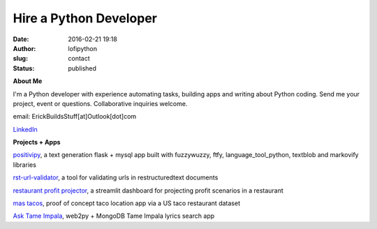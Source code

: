 Hire a Python Developer
#######################
:date: 2016-02-21 19:18
:author: lofipython
:slug: contact
:status: published

**About Me**

I'm a Python developer with experience automating tasks, building apps and writing about Python coding.
Send me your project, event or questions. Collaborative inquiries welcome.

email: ErickBuildsStuff[at]Outlook[dot]com


`LinkedIn <https://www.linkedin.com/in/erickrumbold>`__


**Projects + Apps**

`positivipy <https://positivethoughts.pythonanywhere.com/>`__, a text generation flask + mysql app built with fuzzywuzzy, ftfy, language_tool_python, textblob and markovify libraries

`rst-url-validator <https://github.com/erickbytes/rst-url-validator>`__, a tool for validating urls in restructuredtext documents

`restaurant profit projector <https://github.com/erickbytes/restaurant-profit-projector->`__, a streamlit dashboard for projecting profit scenarios in a restaurant

`mas tacos <https://mastacos.pythonanywhere.com/>`__, proof of concept taco location app via a US taco restaurant dataset

`Ask Tame Impala <https://tameimpala.pythonanywhere.com/>`__, web2py + MongoDB Tame Impala lyrics search app

